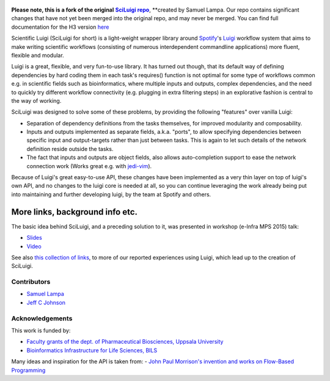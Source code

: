 .. figure:: http://i.imgur.com/2aMT04J.png
   :alt: SciLuigi Logo

**Please note, this is a fork of the original** |sciluigi repo|_, **created by
Samuel Lampa.  Our repo contains significant changes that have not yet been merged into the original repo, and may
never be merged.  You can find full documentation for the H3 version `here <http://pipelines-docs.h3b.hope/sciluigi>`__

Scientific Luigi (SciLuigi for short) is a light-weight wrapper library
around `Spotify <http://spotify.com>`__'s `Luigi <http://github.com/spotify/luigi>`__ workflow system that aims to
make writing scientific workflows (consisting of numerous interdependent
commandline applications) more fluent, flexible and modular.

Luigi is a great, flexible, and very fun-to-use library. It has turned
out though, that its default way of defining dependencies by hard coding
them in each task's requires() function is not optimal for some type of
workflows common e.g. in scientific fields such as bioinformatics, where
multiple inputs and outputs, complex dependencies, and the need to
quickly try different workflow connectivity (e.g. plugging in extra
filtering steps) in an explorative fashion is central to the way of
working.

SciLuigi was designed to solve some of these problems, by providing the
following "features" over vanilla Luigi:

- Separation of dependency definitions from the tasks themselves, for
  improved modularity and composability.

- Inputs and outputs implemented as separate fields, a.k.a. "ports", to
  allow specifying dependencies between specific input and
  output-targets rather than just between tasks. This is again to let
  such details of the network definition reside outside the tasks.

- The fact that inputs and outputs are object fields, also allows
  auto-completion support to ease the network connection work (Works
  great e.g. with `jedi-vim <https://github.com/davidhalter/jedi-vim>`__).

Because of Luigi's great easy-to-use API, these changes have been
implemented as a very thin layer on top of luigi's own API, and no
changes to the luigi core is needed at all, so you can continue
leveraging the work already being put into maintaining and further
developing luigi, by the team at Spotify and others.

More links, background info etc.
~~~~~~~~~~~~~~~~~~~~~~~~~~~~~~~~

The basic idea behind SciLuigi, and a preceding solution to it, was
presented in workshop (e-Infra MPS 2015) talk:

- `Slides <http://www.slideshare.net/SamuelLampa/building-workflows-with-spotifys-luigi>`__
- `Video <https://www.youtube.com/watch?v=f26PqSXZdWM>`__

See also `this collection of
links <http://bionics.it/posts/our-experiences-using-spotifys-luigi-for-bioinformatics-workflows>`__,
to more of our reported experiences using Luigi, which lead up to the
creation of SciLuigi.

Contributors
------------

-  `Samuel Lampa <https://github.com/samuell>`__

-  `Jeff C Johnson <https://github.com/jeffcjohnson>`__

Acknowledgements
----------------

This work is funded by:

- `Faculty grants of the dept. of Pharmaceutical Biosciences, Uppsala University <http://www.farmbio.uu.se>`__

- `Bioinformatics Infrastructure for Life Sciences, BILS <https://bils.se>`__

Many ideas and inspiration for the API is taken from:
- `John Paul Morrison's invention and works on Flow-Based Programming <jpaulmorrison.com/fbp>`__

.. _sciluigi repo: https://github.com/pharmbio/sciluigi
.. |sciluigi repo| replace:: **SciLuigi repo**
